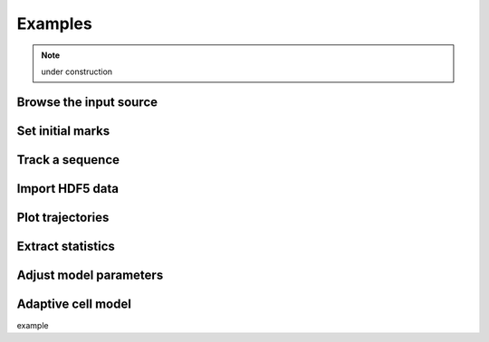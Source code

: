 ===========
Examples
===========

.. note:: under construction

Browse the input source
-----------------------------

Set initial marks
-----------------------------

Track a sequence
-----------------------------

Import HDF5 data
-----------------------------

Plot trajectories
-----------------------------

Extract statistics
-----------------------------

Adjust model parameters
-----------------------------

Adaptive cell model
-----------------------------

example

.. ipython::

   In [136]: x = 2

   In [137]: x**3
   Out[137]: 8


.. ipython::

  In [138]: z = x*3   # x is recalled from previous block

  In [139]: z
  Out[139]: 6

  In [140]: print z
  --------> print(z)
  6

  In [141]: q = z[)   # this is a syntax error -- we trap ipy exceptions
  ------------------------------------------------------------
     File "<ipython console>", line 1
       q = z[)   # this is a syntax error -- we trap ipy exceptions
	     ^
  SyntaxError: invalid syntax


.. ipython::

   In [133]: import numpy.random

   @suppress
   In [134]: numpy.random.seed(2358)

   @doctest
   In [135]: numpy.random.rand(10,2)
   Out[135]:
   array([[ 0.64524308,  0.59943846],
	  [ 0.47102322,  0.8715456 ],
	  [ 0.29370834,  0.74776844],
	  [ 0.99539577,  0.1313423 ],
	  [ 0.16250302,  0.21103583],
	  [ 0.81626524,  0.1312433 ],
	  [ 0.67338089,  0.72302393],
	  [ 0.7566368 ,  0.07033696],
	  [ 0.22591016,  0.77731835],
	  [ 0.0072729 ,  0.34273127]])


.. ipython::
   :suppress:

   In [144]: from pylab import *

   In [145]: ion()

.. ipython::

   @savefig plot_simple.png width=4in
   In [151]: plot([1,2,3]);

   # use a semicolon to suppress the output
   @savefig hist_simple.png width=4in
   In [151]: hist(numpy.random.randn(10000), 100);

